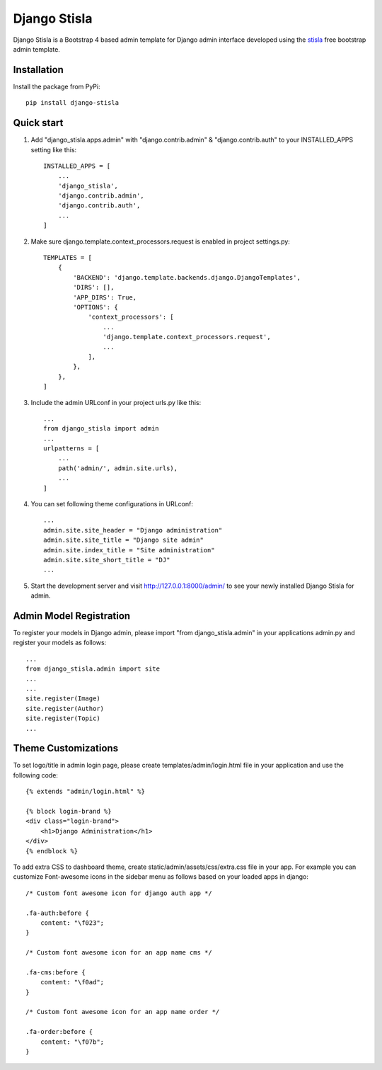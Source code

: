 =============
Django Stisla
=============

Django Stisla is a Bootstrap 4 based admin template for Django admin interface developed using the `stisla <https://github.com/stisla/stisla>`_ free bootstrap admin template.

Installation
------------

Install the package from PyPi::

    pip install django-stisla
         

Quick start
-----------

1. Add "django_stisla.apps.admin" with "django.contrib.admin" & "django.contrib.auth" to your INSTALLED_APPS setting like this::

    INSTALLED_APPS = [
        ...
        'django_stisla',
        'django.contrib.admin',
        'django.contrib.auth',
        ...
    ]

2. Make sure django.template.context_processors.request is enabled in project settings.py::

    TEMPLATES = [
        {
            'BACKEND': 'django.template.backends.django.DjangoTemplates',
            'DIRS': [],
            'APP_DIRS': True,
            'OPTIONS': {
                'context_processors': [
                    ...
                    'django.template.context_processors.request',
                    ...
                ],
            },
        },
    ]

3. Include the admin URLconf in your project urls.py like this::
    
    ...
    from django_stisla import admin
    ...
    urlpatterns = [
        ...
        path('admin/', admin.site.urls),
        ...
    ]


4. You can set following theme configurations in URLconf::

    ...
    admin.site.site_header = "Django administration"
    admin.site.site_title = "Django site admin"
    admin.site.index_title = "Site administration"
    admin.site.site_short_title = "DJ"
    ...

5. Start the development server and visit http://127.0.0.1:8000/admin/ to see your newly installed Django Stisla for admin.


Admin Model Registration
------------------------

To register your models in Django admin, please import "from django_stisla.admin" in your applications admin.py and register your models as follows::

    ...
    from django_stisla.admin import site
    ...
    ...
    site.register(Image)
    site.register(Author)
    site.register(Topic)
    ...


Theme Customizations
--------------------

To set logo/title in admin login page, please create templates/admin/login.html file in your application and use the following code::

    {% extends "admin/login.html" %}

    {% block login-brand %}
    <div class="login-brand">
        <h1>Django Administration</h1>
    </div>
    {% endblock %}


To add extra CSS to dashboard theme, create static/admin/assets/css/extra.css file in your app. For example you can customize Font-awesome icons in the sidebar menu as follows based on your loaded apps in django::

    /* Custom font awesome icon for django auth app */

    .fa-auth:before { 
        content: "\f023";
    }

    /* Custom font awesome icon for an app name cms */

    .fa-cms:before {
        content: "\f0ad";
    }

    /* Custom font awesome icon for an app name order */

    .fa-order:before {
        content: "\f07b";
    }
